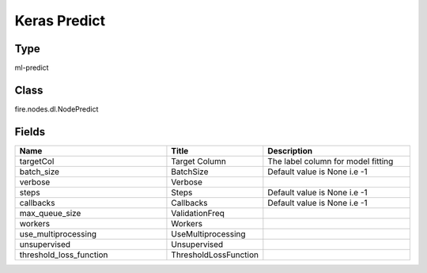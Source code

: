 Keras Predict
=========== 



Type
--------- 

ml-predict

Class
--------- 

fire.nodes.dl.NodePredict

Fields
--------- 

.. list-table::
      :widths: 10 5 10
      :header-rows: 1

      * - Name
        - Title
        - Description
      * - targetCol
        - Target Column
        - The label column for model fitting
      * - batch_size
        - BatchSize
        - Default value is None i.e -1
      * - verbose
        - Verbose
        - 
      * - steps
        - Steps
        - Default value is None i.e -1
      * - callbacks
        - Callbacks
        - Default value is None i.e -1
      * - max_queue_size
        - ValidationFreq
        - 
      * - workers
        - Workers
        - 
      * - use_multiprocessing
        - UseMultiprocessing
        - 
      * - unsupervised
        - Unsupervised
        - 
      * - threshold_loss_function
        - ThresholdLossFunction
        - 




